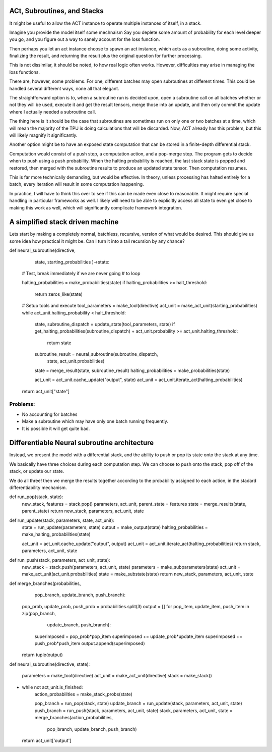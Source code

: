 ACt, Subroutines, and Stacks
============================
It might be useful to allow the ACT instance to
operate multiple instances of itself, in
a stack.

Imagine you provide the model itself some mechnaism
Say you deplete some amount of probability for
each level deeper you go, and you figure
out a way to sanely account for the loss function.

Then perhaps you let an act instance choose to
spawn an act instance, which acts as a subroutine,
doing some activity, finalizing the result,
and returning the result plus the original
question for further processing.

This is not dissimilar, it should be noted,
to how real logic often works. However, difficulties
may arise in managing the loss functions.

There are, however, some problems. For one,
different batches may open subroutines
at different times. This could be handled several
different ways, none all that elegant.

The straightforward option is to, when a subroutine
run is decided upon, open a subroutine call on all batches
whether or not they will be used, execute it and get the
result tensors, merge those into an update, and then
only commit the update where I actually needed a subroutine
call.

The thing here is it should be the case that subroutines
are sometimes run on only one or two batches at a time, which
will mean the majority of the TPU is doing calculations that
will be discarded. Now, ACT already has this problem, but this
will likely magnify it significantly.

Another option might be to have an exposed state computation
that can be stored in a finite-depth differential stack.

Computation would consist of a push step, a computation
action, and a pop-merge step. The program gets to decide
when to push using a push probability. When the halting
probability is reached, the last stack state is popped and
restored, then merged with the subroutine results to produce
an updated state tensor. Then computation resumes.

This is far more technically demanding, but would be effective.
In theory, unless processing has halted entirely for a batch,
every iteration will result in some computation happening.

In practice, I will have to think this over to see if
this can be made even close to reasonable. It might
require special handling in particular frameworks as
well. I likely will need to be able to explicitly access all
state to even get close to making this work as well, which
will significantly complicate framework integration.

A simplified stack driven machine
=================================

Lets start by making a completely normal,
batchless, recursive, version of what would be desired.
This should give us some idea how practical it might be.
Can I turn it into a tail recursion by any chance?

def neural_subroutine(directive,
                      state,
                      starting_probabilities
                      )->state:

    # Test, break immediately if we are never going
    # to loop

    halting_probabilities = make_probabilities(state)
    if halting_probabilities >= halt_threshold:
        return zeros_like(state)

    # Setup tools and execute
    tool_parameters = make_tool(directive)
    act_unit = make_act_unit(starting_probabilities)
    while act_unit.halting_probability < halt_threshold:
        state, subroutine_dispatch = update_state(tool_parameters, state)
        if get_halting_probabilities(subroutine_dispatch) + act_unit.probability >= act_unit.halting_threshold:
            return state

        subroutine_result = neural_subroutine(subroutine_dispatch,
                                              state,
                                              act_unit.probabilities)
        state = merge_result(state, subroutine_result)
        halting_probabilities = make_probabilities(state)

        act_unit = act_unit.cache_update("output", state)
        act_unit = act_unit.iterate_act(halting_probabilities)

    return act_unit["state"]

Problems:
---------

- No accounting for batches
- Make a subroutine which may have only one batch running frequently.
- It is possible it will get quite bad.

Differentiable Neural subroutine architecture
==============================

Instead, we present the model with a differential stack, and
the ability to push or pop its state onto the stack at any time.

We basically have three choices during each computation step.
We can choose to push onto the stack, pop off of the stack, or
update our state.

We do all three! then we merge the results together according
to the probability assigned to each action, in the
stadard differentiability mechanism.



def run_pop(stack, state):
    new_stack, features = stack.pop()
    parameters, act_unit, parent_state = features
    state = merge_results(state, parent_state)
    return new_stack, parameters, act_unit, state

def run_update(stack, parameters, state, act_unit):
    state = run_update(parameters, state)
    output = make_output(state)
    halting_probabilities = make_halting_probabilities(state)

    act_unit = act_unit.cache_update("output", output)
    act_unit = act_unit.iterate_act(halting_probabilities)
    return stack, parameters, act_unit, state

def run_push(stack, parameters, act_unit, state):
    new_stack = stack.push(parameters, act_unit, state)
    parameters = make_subparameters(state)
    act_unit = make_act_unit(act_unit.probabilities)
    state = make_substate(state)
    return new_stack, parameters, act_unit, state

def merge_branches(probabilities,
                   pop_branch,
                   update_branch,
                   push_branch):
    pop_prob, update_prob, push_prob = probabilities.split(3)
    output = []
    for pop_item, update_item, push_item in zip(pop_branch,
                                                update_branch,
                                                push_branch):
        superimposed = pop_prob*pop_item
        superimposed += update_prob*update_item
        superimposed += push_prob*push_item
        output.append(superimposed)

    return tuple(output)


def neural_subroutine(directive, state):

    parameters = make_tool(directive)
    act_unit = make_act_unit(directive)
    stack = make_stack()
+
    while not act_unit.is_finished:
        action_probabilities = make_stack_probs(state)

        pop_branch = run_pop(stack, state)
        update_branch = run_update(stack, parameters, act_unit, state)
        push_branch = run_push(stack, parameters, act_unit, state)
        stack, parameters, act_unit, state = merge_branches(action_probabilities,
                                                            pop_branch,
                                                            update_branch,
                                                            push_branch)
    return act_unit['output']



